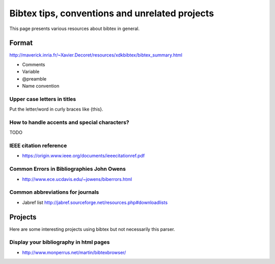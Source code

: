 ===============================================
Bibtex tips, conventions and unrelated projects
===============================================

This page presents various resources about bibtex in general.

Format
======

http://maverick.inria.fr/~Xavier.Decoret/resources/xdkbibtex/bibtex_summary.html

* Comments
* Variable
* @preamble
* Name convention

Upper case letters in titles
----------------------------

Put the letter/word in curly braces like {this}.


How to handle accents and special characters?
---------------------------------------------

TODO

IEEE citation reference
-----------------------

* https://origin.www.ieee.org/documents/ieeecitationref.pdf


Common Errors in Bibliographies John Owens
------------------------------------------

* http://www.ece.ucdavis.edu/~jowens/biberrors.html

Common abbreviations for journals
---------------------------------

* Jabref list http://jabref.sourceforge.net/resources.php#downloadlists


Projects
========

Here are some interesting projects using bibtex but not necessarily this parser.

Display your bibliography in html pages
---------------------------------------

* http://www.monperrus.net/martin/bibtexbrowser/

